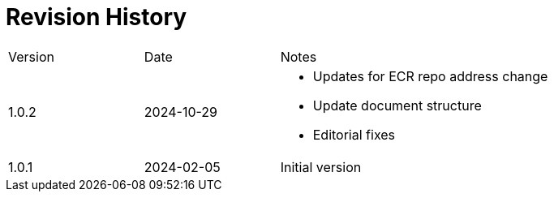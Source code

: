 = Revision History

[cols="1,1,2"]
|===
| Version | Date       | Notes
| 1.0.2     | 2024-10-29 a|
- Updates for ECR repo address change
- Update document structure
- Editorial fixes
| 1.0.1    | 2024-02-05 | Initial version
|===
